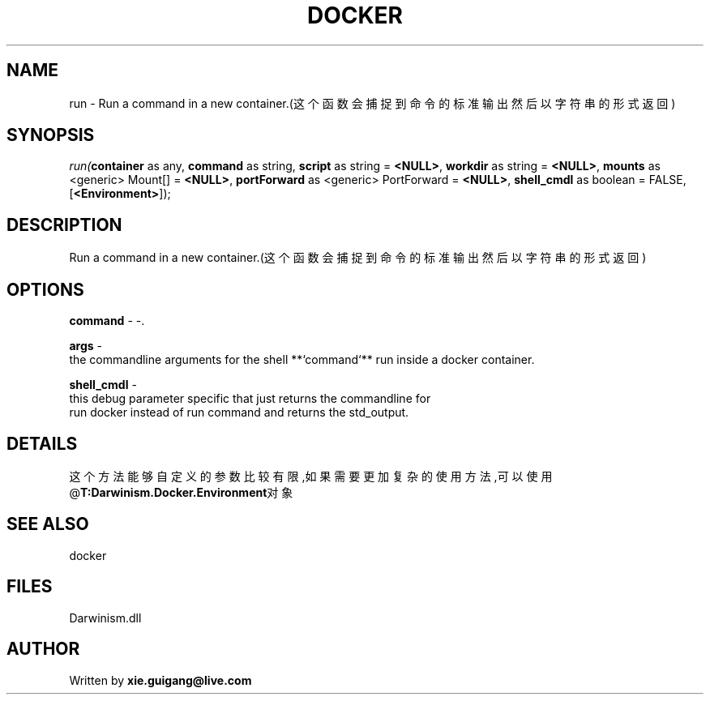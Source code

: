 .\" man page create by R# package system.
.TH DOCKER 1 2000-1月 "run" "run"
.SH NAME
run \- Run a command in a new container.(这个函数会捕捉到命令的标准输出然后以字符串的形式返回)
.SH SYNOPSIS
\fIrun(\fBcontainer\fR as any, 
\fBcommand\fR as string, 
\fBscript\fR as string = \fB<NULL>\fR, 
\fBworkdir\fR as string = \fB<NULL>\fR, 
\fBmounts\fR as <generic> Mount[] = \fB<NULL>\fR, 
\fBportForward\fR as <generic> PortForward = \fB<NULL>\fR, 
..., 
\fBshell_cmdl\fR as boolean = FALSE, 
[\fB<Environment>\fR]);\fR
.SH DESCRIPTION
.PP
Run a command in a new container.(这个函数会捕捉到命令的标准输出然后以字符串的形式返回)
.PP
.SH OPTIONS
.PP
\fBcommand\fB \fR\- -. 
.PP
.PP
\fBargs\fB \fR\- 
 the commandline arguments for the shell **`command`** run inside a docker container.
. 
.PP
.PP
\fBshell_cmdl\fB \fR\- 
 this debug parameter specific that just returns the commandline for 
 run docker instead of run command and returns the std_output.
. 
.PP
.SH DETAILS
.PP
这个方法能够自定义的参数比较有限,如果需要更加复杂的使用方法,可以使用@\fBT:Darwinism.Docker.Environment\fR对象
.PP
.SH SEE ALSO
docker
.SH FILES
.PP
Darwinism.dll
.PP
.SH AUTHOR
Written by \fBxie.guigang@live.com\fR
